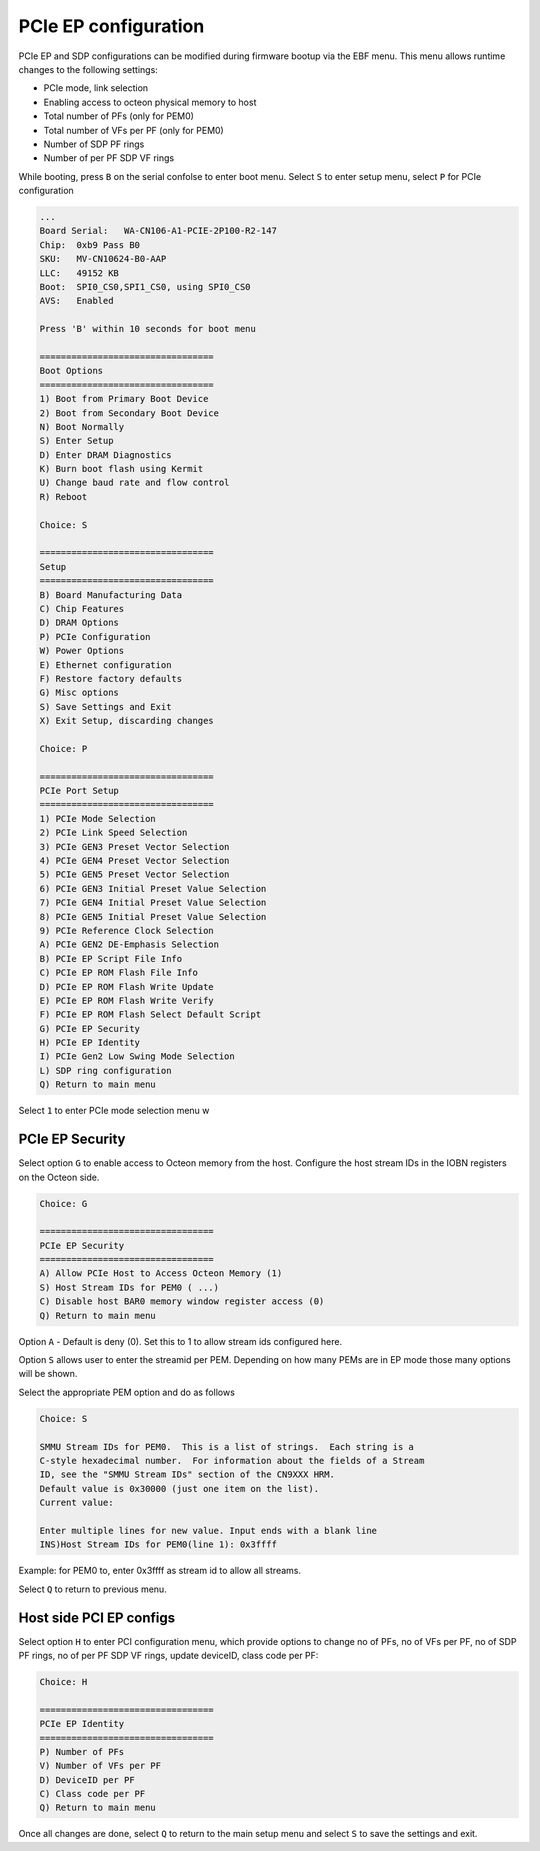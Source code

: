 ..  SPDX-License-Identifier: Marvell-MIT
    Copyright (c) 2024 Marvell.

PCIe EP configuration
#####################

PCIe EP and SDP configurations can be modified during firmware bootup via the EBF menu.
This menu allows runtime changes to the following settings:

* PCIe mode, link selection
* Enabling access to octeon physical memory to host
* Total number of PFs (only for PEM0)
* Total number of VFs per PF (only for PEM0)
* Number of SDP PF rings
* Number of per PF SDP VF rings

While booting, press ``B`` on the serial confolse to enter boot menu. Select ``S`` to enter
setup menu, select ``P`` for PCIe configuration

.. code-block:: console

   ...
   Board Serial:   WA-CN106-A1-PCIE-2P100-R2-147
   Chip:  0xb9 Pass B0
   SKU:   MV-CN10624-B0-AAP
   LLC:   49152 KB
   Boot:  SPI0_CS0,SPI1_CS0, using SPI0_CS0
   AVS:   Enabled

   Press 'B' within 10 seconds for boot menu

   =================================
   Boot Options
   =================================
   1) Boot from Primary Boot Device
   2) Boot from Secondary Boot Device
   N) Boot Normally
   S) Enter Setup
   D) Enter DRAM Diagnostics
   K) Burn boot flash using Kermit
   U) Change baud rate and flow control
   R) Reboot

   Choice: S

   =================================
   Setup
   =================================
   B) Board Manufacturing Data
   C) Chip Features
   D) DRAM Options
   P) PCIe Configuration
   W) Power Options
   E) Ethernet configuration
   F) Restore factory defaults
   G) Misc options
   S) Save Settings and Exit
   X) Exit Setup, discarding changes

   Choice: P

   =================================
   PCIe Port Setup
   =================================
   1) PCIe Mode Selection
   2) PCIe Link Speed Selection
   3) PCIe GEN3 Preset Vector Selection
   4) PCIe GEN4 Preset Vector Selection
   5) PCIe GEN5 Preset Vector Selection
   6) PCIe GEN3 Initial Preset Value Selection
   7) PCIe GEN4 Initial Preset Value Selection
   8) PCIe GEN5 Initial Preset Value Selection
   9) PCIe Reference Clock Selection
   A) PCIe GEN2 DE-Emphasis Selection
   B) PCIe EP Script File Info
   C) PCIe EP ROM Flash File Info
   D) PCIe EP ROM Flash Write Update
   E) PCIe EP ROM Flash Write Verify
   F) PCIe EP ROM Flash Select Default Script
   G) PCIe EP Security
   H) PCIe EP Identity
   I) PCIe Gen2 Low Swing Mode Selection
   L) SDP ring configuration
   Q) Return to main menu

Select ``1`` to enter PCIe mode selection menu w

PCIe EP Security
----------------

Select option ``G`` to enable access to Octeon memory from the host.
Configure the host stream IDs in the IOBN registers on the Octeon side.

.. code-block:: console

   Choice: G

   =================================
   PCIe EP Security
   =================================
   A) Allow PCIe Host to Access Octeon Memory (1)
   S) Host Stream IDs for PEM0 ( ...)
   C) Disable host BAR0 memory window register access (0)
   Q) Return to main menu

Option ``A`` - Default is deny (0). Set this to 1 to allow stream ids configured here.

Option ``S`` allows user to enter the streamid per PEM. Depending on how many PEMs are in EP mode
those many options will be shown.

Select the appropriate PEM option and do as follows

.. code-block:: console

   Choice: S

   SMMU Stream IDs for PEM0.  This is a list of strings.  Each string is a
   C-style hexadecimal number.  For information about the fields of a Stream
   ID, see the "SMMU Stream IDs" section of the CN9XXX HRM.
   Default value is 0x30000 (just one item on the list).
   Current value:

   Enter multiple lines for new value. Input ends with a blank line
   INS)Host Stream IDs for PEM0(line 1): 0x3ffff

Example: for PEM0 to, enter 0x3ffff as stream id to allow all streams.

Select ``Q`` to return to previous menu.

Host side PCI EP configs
------------------------

Select option ``H`` to enter PCI configuration menu, which provide options to change
no of PFs, no of VFs per PF, no of SDP PF rings, no of per PF SDP VF rings, update deviceID,
class code per PF:

.. code-block:: console

   Choice: H

   =================================
   PCIe EP Identity
   =================================
   P) Number of PFs
   V) Number of VFs per PF
   D) DeviceID per PF
   C) Class code per PF
   Q) Return to main menu

Once all changes are done, select ``Q`` to return to the main setup menu and select ``S``
to save the settings and exit.
